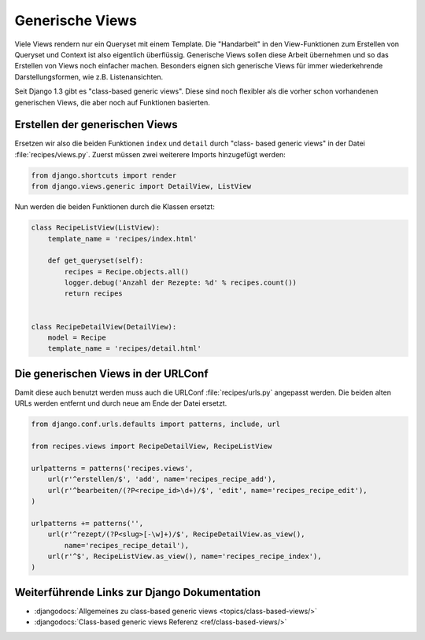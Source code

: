 Generische Views
****************

Viele Views rendern nur ein Queryset mit einem Template. Die "Handarbeit" in
den View-Funktionen zum Erstellen von Queryset und Context ist also eigentlich
überflüssig. Generische Views sollen diese Arbeit übernehmen und so das
Erstellen von Views noch einfacher machen. Besonders eignen sich generische
Views für immer wiederkehrende Darstellungsformen, wie z.B. Listenansichten.

Seit Django 1.3 gibt es "class-based generic views". Diese sind noch flexibler
als die vorher schon vorhandenen generischen Views, die aber noch auf
Funktionen basierten.

Erstellen der generischen Views
===============================

Ersetzen wir also die beiden Funktionen ``index`` und ``detail`` durch "class-
based generic views" in der Datei :file:`recipes/views.py`. Zuerst müssen zwei
weiterere Imports hinzugefügt werden:

..  code-block:: python

    from django.shortcuts import render
    from django.views.generic import DetailView, ListView

Nun werden die beiden Funktionen durch die Klassen ersetzt:

..  code-block:: python

    class RecipeListView(ListView):
        template_name = 'recipes/index.html'

        def get_queryset(self):
            recipes = Recipe.objects.all()
            logger.debug('Anzahl der Rezepte: %d' % recipes.count())
            return recipes


    class RecipeDetailView(DetailView):
        model = Recipe
        template_name = 'recipes/detail.html'

Die generischen Views in der URLConf
====================================

Damit diese auch benutzt werden muss auch die URLConf :file:`recipes/urls.py`
angepasst werden. Die beiden alten URLs werden entfernt und durch neue
am Ende der Datei ersetzt.

..  code-block:: python

    from django.conf.urls.defaults import patterns, include, url

    from recipes.views import RecipeDetailView, RecipeListView

    urlpatterns = patterns('recipes.views',
        url(r'^erstellen/$', 'add', name='recipes_recipe_add'),
        url(r'^bearbeiten/(?P<recipe_id>\d+)/$', 'edit', name='recipes_recipe_edit'),
    )

    urlpatterns += patterns('',
        url(r'^rezept/(?P<slug>[-\w]+)/$', RecipeDetailView.as_view(),
            name='recipes_recipe_detail'),
        url(r'^$', RecipeListView.as_view(), name='recipes_recipe_index'),
    )

Weiterführende Links zur Django Dokumentation
=============================================

* :djangodocs:`Allgemeines zu class-based generic views <topics/class-based-views/>`
* :djangodocs:`Class-based generic views Referenz <ref/class-based-views/>`
